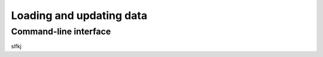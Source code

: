 Loading and updating data
=========================

Command-line interface
----------------------

slfkj

.. click:: metakb.cli:cli
   :prog: metakb
   :nested: full
